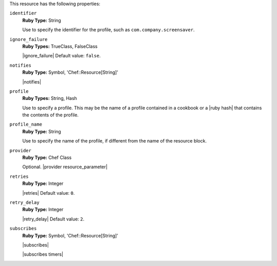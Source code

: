 .. The contents of this file are included in multiple topics.
.. This file should not be changed in a way that hinders its ability to appear in multiple documentation sets.

This resource has the following properties:
   
``identifier``
   **Ruby Type:** String

   Use to specify the identifier for the profile, such as ``com.company.screensaver``.
   
``ignore_failure``
   **Ruby Types:** TrueClass, FalseClass

   |ignore_failure| Default value: ``false``.
   
``notifies``
   **Ruby Type:** Symbol, 'Chef::Resource[String]'

   |notifies|

   .. include:: ../../includes_resources_common/includes_resources_common_notifications_syntax_notifies.rst

   .. include:: ../../includes_resources_common/includes_resources_common_notifications_timers.rst

``profile``
   **Ruby Types:** String, Hash

   Use to specify a profile. This may be the name of a profile contained in a cookbook or a |ruby hash| that contains the contents of the profile.
   
``profile_name``
   **Ruby Type:** String

   Use to specify the name of the profile, if different from the name of the resource block.
   
``provider``
   **Ruby Type:** Chef Class

   Optional. |provider resource_parameter|
   
``retries``
   **Ruby Type:** Integer

   |retries| Default value: ``0``.
   
``retry_delay``
   **Ruby Type:** Integer

   |retry_delay| Default value: ``2``.
   
``subscribes``
   **Ruby Type:** Symbol, 'Chef::Resource[String]'

   |subscribes|

   .. include:: ../../includes_resources_common/includes_resources_common_notifications_syntax_subscribes.rst

   |subscribes timers|
